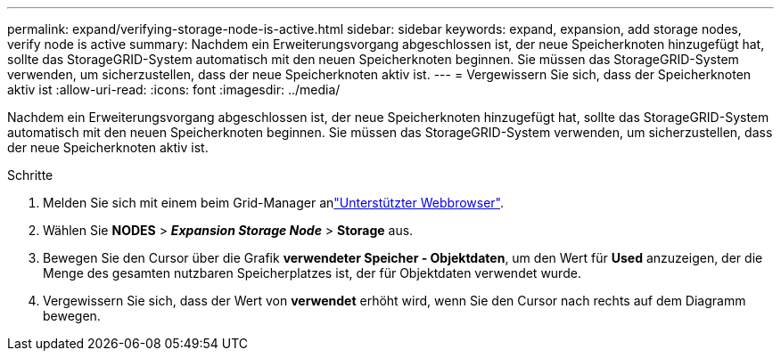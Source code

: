 ---
permalink: expand/verifying-storage-node-is-active.html 
sidebar: sidebar 
keywords: expand, expansion, add storage nodes, verify node is active 
summary: Nachdem ein Erweiterungsvorgang abgeschlossen ist, der neue Speicherknoten hinzugefügt hat, sollte das StorageGRID-System automatisch mit den neuen Speicherknoten beginnen. Sie müssen das StorageGRID-System verwenden, um sicherzustellen, dass der neue Speicherknoten aktiv ist. 
---
= Vergewissern Sie sich, dass der Speicherknoten aktiv ist
:allow-uri-read: 
:icons: font
:imagesdir: ../media/


[role="lead"]
Nachdem ein Erweiterungsvorgang abgeschlossen ist, der neue Speicherknoten hinzugefügt hat, sollte das StorageGRID-System automatisch mit den neuen Speicherknoten beginnen. Sie müssen das StorageGRID-System verwenden, um sicherzustellen, dass der neue Speicherknoten aktiv ist.

.Schritte
. Melden Sie sich mit einem beim Grid-Manager anlink:../admin/web-browser-requirements.html["Unterstützter Webbrowser"].
. Wählen Sie *NODES* > *_Expansion Storage Node_* > *Storage* aus.
. Bewegen Sie den Cursor über die Grafik *verwendeter Speicher - Objektdaten*, um den Wert für *Used* anzuzeigen, der die Menge des gesamten nutzbaren Speicherplatzes ist, der für Objektdaten verwendet wurde.
. Vergewissern Sie sich, dass der Wert von *verwendet* erhöht wird, wenn Sie den Cursor nach rechts auf dem Diagramm bewegen.

